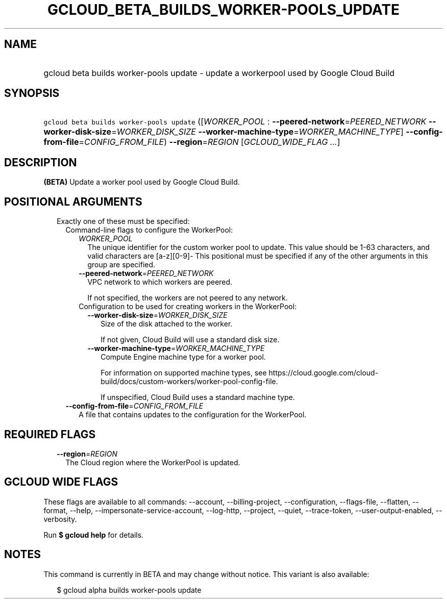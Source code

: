 
.TH "GCLOUD_BETA_BUILDS_WORKER\-POOLS_UPDATE" 1



.SH "NAME"
.HP
gcloud beta builds worker\-pools update \- update a workerpool used by Google Cloud Build



.SH "SYNOPSIS"
.HP
\f5gcloud beta builds worker\-pools update\fR ([\fIWORKER_POOL\fR\ :\ \fB\-\-peered\-network\fR=\fIPEERED_NETWORK\fR\ \fB\-\-worker\-disk\-size\fR=\fIWORKER_DISK_SIZE\fR\ \fB\-\-worker\-machine\-type\fR=\fIWORKER_MACHINE_TYPE\fR]\ \fB\-\-config\-from\-file\fR=\fICONFIG_FROM_FILE\fR) \fB\-\-region\fR=\fIREGION\fR [\fIGCLOUD_WIDE_FLAG\ ...\fR]



.SH "DESCRIPTION"

\fB(BETA)\fR Update a worker pool used by Google Cloud Build.



.SH "POSITIONAL ARGUMENTS"

.RS 2m
.TP 2m

Exactly one of these must be specified:

.RS 2m
.TP 2m

Command\-line flags to configure the WorkerPool:

.RS 2m
.TP 2m
\fIWORKER_POOL\fR
The unique identifier for the custom worker pool to update. This value should be
1\-63 characters, and valid characters are [a\-z][0\-9]\- This positional must
be specified if any of the other arguments in this group are specified.

.TP 2m
\fB\-\-peered\-network\fR=\fIPEERED_NETWORK\fR
VPC network to which workers are peered.

If not specified, the workers are not peered to any network.

.TP 2m

Configuration to be used for creating workers in the WorkerPool:

.RS 2m
.TP 2m
\fB\-\-worker\-disk\-size\fR=\fIWORKER_DISK_SIZE\fR
Size of the disk attached to the worker.

If not given, Cloud Build will use a standard disk size.

.TP 2m
\fB\-\-worker\-machine\-type\fR=\fIWORKER_MACHINE_TYPE\fR
Compute Engine machine type for a worker pool.

For information on supported machine types, see
https://cloud.google.com/cloud\-build/docs/custom\-workers/worker\-pool\-config\-file.

If unspecified, Cloud Build uses a standard machine type.

.RE
.RE
.sp
.TP 2m
\fB\-\-config\-from\-file\fR=\fICONFIG_FROM_FILE\fR
A file that contains updates to the configuration for the WorkerPool.


.RE
.RE
.sp

.SH "REQUIRED FLAGS"

.RS 2m
.TP 2m
\fB\-\-region\fR=\fIREGION\fR
The Cloud region where the WorkerPool is updated.


.RE
.sp

.SH "GCLOUD WIDE FLAGS"

These flags are available to all commands: \-\-account, \-\-billing\-project,
\-\-configuration, \-\-flags\-file, \-\-flatten, \-\-format, \-\-help,
\-\-impersonate\-service\-account, \-\-log\-http, \-\-project, \-\-quiet,
\-\-trace\-token, \-\-user\-output\-enabled, \-\-verbosity.

Run \fB$ gcloud help\fR for details.



.SH "NOTES"

This command is currently in BETA and may change without notice. This variant is
also available:

.RS 2m
$ gcloud alpha builds worker\-pools update
.RE

